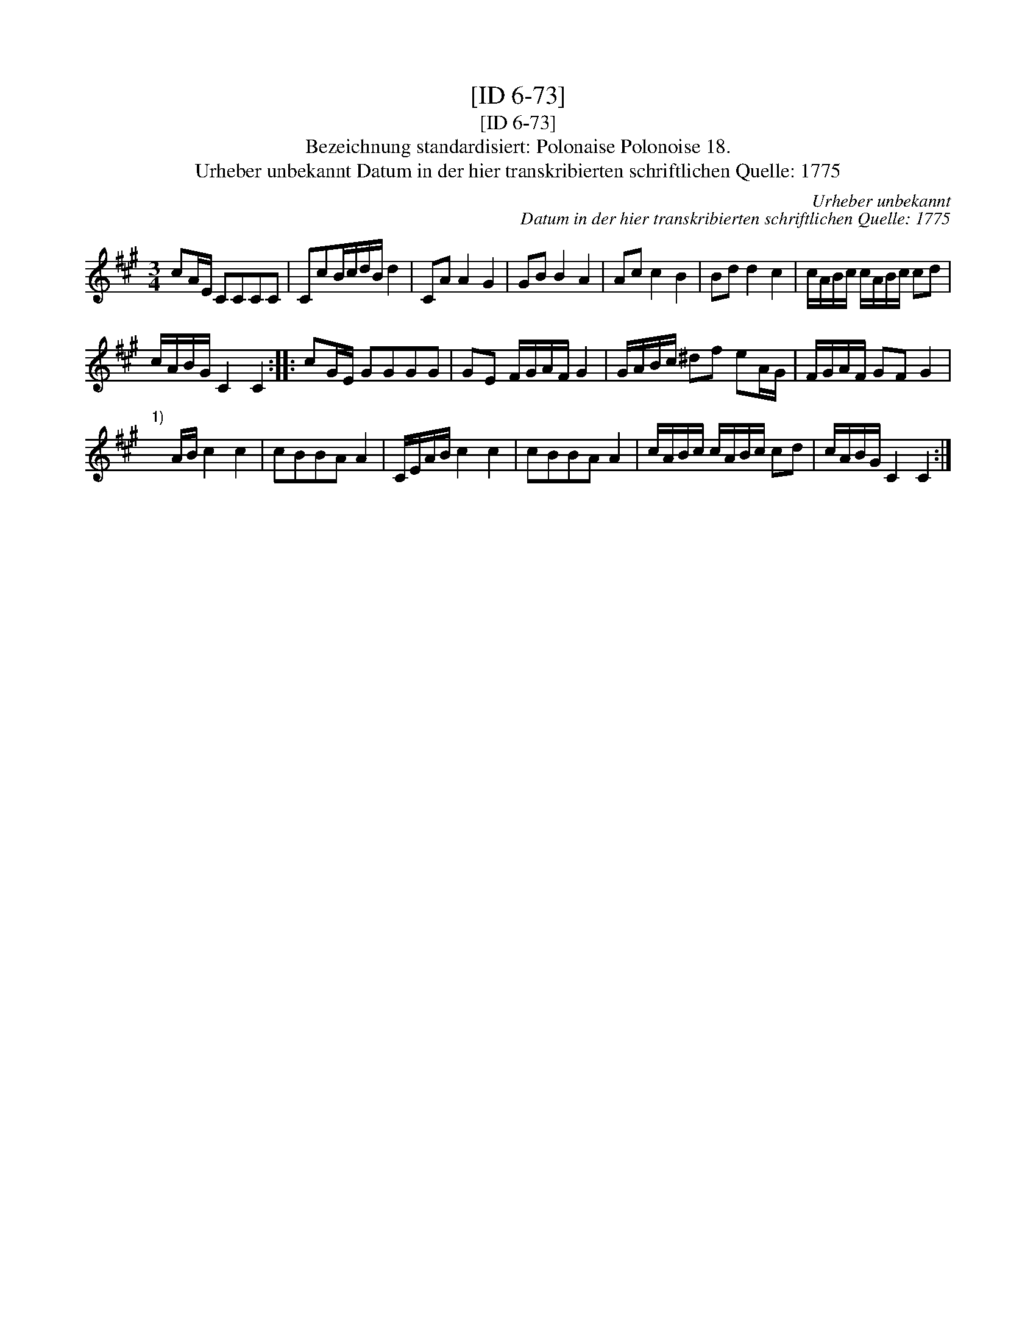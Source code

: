 X:1
T:[ID 6-73]
T:[ID 6-73]
T:Bezeichnung standardisiert: Polonaise Polonoise 18.
T:Urheber unbekannt Datum in der hier transkribierten schriftlichen Quelle: 1775
C:Urheber unbekannt
C:Datum in der hier transkribierten schriftlichen Quelle: 1775
L:1/8
M:3/4
K:A
V:1 treble 
V:1
 cA/E/ CCCC | CcB/c/d/B/ d2 | CA A2 G2 | GB B2 A2 | Ac c2 B2 | Bd d2 c2 | c/A/B/c/ c/A/B/c/ cd | %7
 c/A/B/G/ C2 C2 :: cG/E/ GGGG | GE F/G/A/F/ G2 | G/A/B/c/ ^df eA/G/ | F/G/A/F/ GF G2 | %12
"^1)" x A/B/ c2 c2 | cBBA A2 | C/E/A/B/ c2 c2 | cBBA A2 | c/A/B/c/ c/A/B/c/ cd | c/A/B/G/ C2 C2 :| %18

